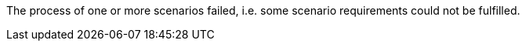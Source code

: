 The process of one or more scenarios failed, i.e. some scenario requirements could not be fulfilled. 